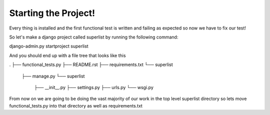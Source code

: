 Starting the Project!
=====================

Every thing is installed and the first functional test is written
and failing as expected so now we have to fix our test!

So let's make a django project called superlist by running the following command:

django-admin.py startproject superlist

And you should end up with a file tree that looks like this

.
├── functional_tests.py
├── README.rst
├── requirements.txt
└── superlist
    ├── manage.py
    └── superlist
        ├── __init__.py
        ├── settings.py
        ├── urls.py
        └── wsgi.py

From now on we are going to be doing the vast majority of our work in the top level superlist directory
so lets move functional_tests.py into that directory as well as requirements.txt